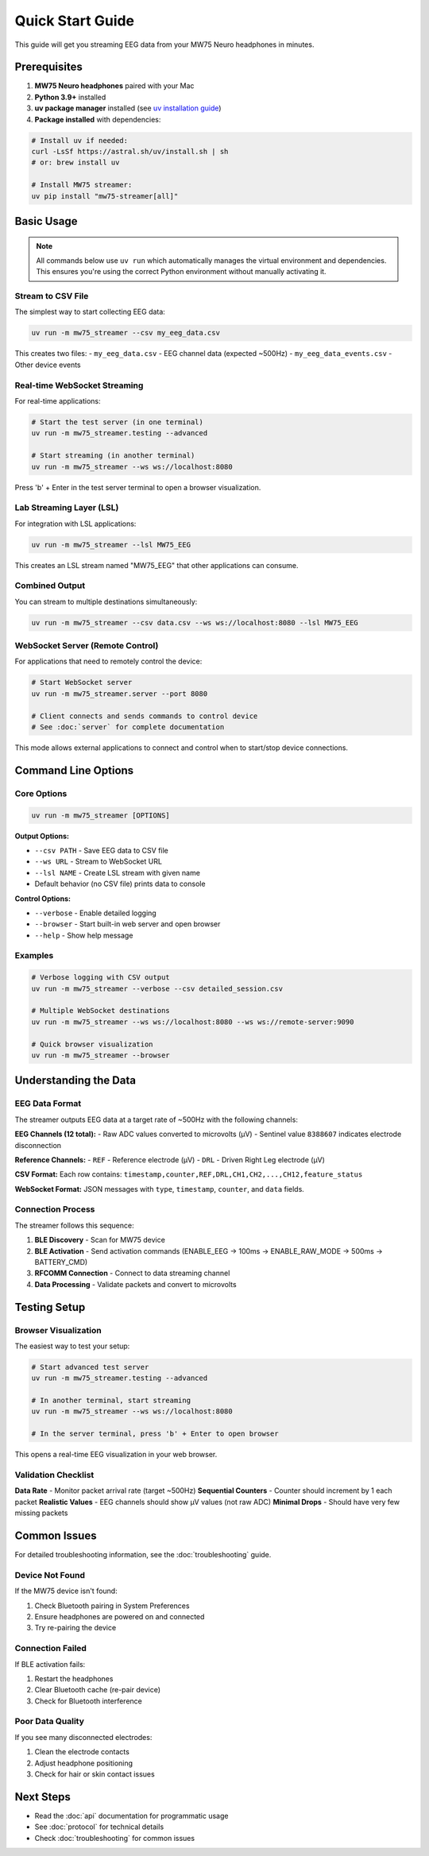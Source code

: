 Quick Start Guide
=================

This guide will get you streaming EEG data from your MW75 Neuro headphones in minutes.

Prerequisites
-------------

1. **MW75 Neuro headphones** paired with your Mac
2. **Python 3.9+** installed
3. **uv package manager** installed (see `uv installation guide <https://docs.astral.sh/uv/getting-started/installation/>`_)
4. **Package installed** with dependencies:

.. code-block:: bash

   # Install uv if needed:
   curl -LsSf https://astral.sh/uv/install.sh | sh
   # or: brew install uv

   # Install MW75 streamer:
   uv pip install "mw75-streamer[all]"

Basic Usage
-----------

.. note::
   All commands below use ``uv run`` which automatically manages the virtual environment and dependencies. This ensures you're using the correct Python environment without manually activating it.

Stream to CSV File
~~~~~~~~~~~~~~~~~~

The simplest way to start collecting EEG data:

.. code-block:: bash

   uv run -m mw75_streamer --csv my_eeg_data.csv

This creates two files:
- ``my_eeg_data.csv`` - EEG channel data (expected ~500Hz)
- ``my_eeg_data_events.csv`` - Other device events

Real-time WebSocket Streaming
~~~~~~~~~~~~~~~~~~~~~~~~~~~~~

For real-time applications:

.. code-block:: bash

   # Start the test server (in one terminal)
   uv run -m mw75_streamer.testing --advanced

   # Start streaming (in another terminal)
   uv run -m mw75_streamer --ws ws://localhost:8080

Press 'b' + Enter in the test server terminal to open a browser visualization.

Lab Streaming Layer (LSL)
~~~~~~~~~~~~~~~~~~~~~~~~~

For integration with LSL applications:

.. code-block:: bash

   uv run -m mw75_streamer --lsl MW75_EEG

This creates an LSL stream named "MW75_EEG" that other applications can consume.

Combined Output
~~~~~~~~~~~~~~~

You can stream to multiple destinations simultaneously:

.. code-block:: bash

   uv run -m mw75_streamer --csv data.csv --ws ws://localhost:8080 --lsl MW75_EEG

WebSocket Server (Remote Control)
~~~~~~~~~~~~~~~~~~~~~~~~~~~~~~~~~~

For applications that need to remotely control the device:

.. code-block:: bash

   # Start WebSocket server
   uv run -m mw75_streamer.server --port 8080

   # Client connects and sends commands to control device
   # See :doc:`server` for complete documentation

This mode allows external applications to connect and control when to start/stop device connections.

Command Line Options
--------------------

Core Options
~~~~~~~~~~~~

.. code-block:: bash

   uv run -m mw75_streamer [OPTIONS]

**Output Options:**

- ``--csv PATH`` - Save EEG data to CSV file
- ``--ws URL`` - Stream to WebSocket URL
- ``--lsl NAME`` - Create LSL stream with given name
- Default behavior (no CSV file) prints data to console

**Control Options:**

- ``--verbose`` - Enable detailed logging
- ``--browser`` - Start built-in web server and open browser
- ``--help`` - Show help message

Examples
~~~~~~~~

.. code-block:: bash

   # Verbose logging with CSV output
   uv run -m mw75_streamer --verbose --csv detailed_session.csv

   # Multiple WebSocket destinations
   uv run -m mw75_streamer --ws ws://localhost:8080 --ws ws://remote-server:9090

   # Quick browser visualization
   uv run -m mw75_streamer --browser

Understanding the Data
----------------------

EEG Data Format
~~~~~~~~~~~~~~~

The streamer outputs EEG data at a target rate of ~500Hz with the following channels:

**EEG Channels (12 total):**
- Raw ADC values converted to microvolts (µV)
- Sentinel value ``8388607`` indicates electrode disconnection

**Reference Channels:**
- ``REF`` - Reference electrode (µV)
- ``DRL`` - Driven Right Leg electrode (µV)

**CSV Format:**
Each row contains: ``timestamp,counter,REF,DRL,CH1,CH2,...,CH12,feature_status``

**WebSocket Format:**
JSON messages with ``type``, ``timestamp``, ``counter``, and ``data`` fields.

Connection Process
~~~~~~~~~~~~~~~~~~

The streamer follows this sequence:

1. **BLE Discovery** - Scan for MW75 device
2. **BLE Activation** - Send activation commands (ENABLE_EEG → 100ms → ENABLE_RAW_MODE → 500ms → BATTERY_CMD)
3. **RFCOMM Connection** - Connect to data streaming channel
4. **Data Processing** - Validate packets and convert to microvolts

Testing Setup
-------------

Browser Visualization
~~~~~~~~~~~~~~~~~~~~~

The easiest way to test your setup:

.. code-block:: bash

   # Start advanced test server
   uv run -m mw75_streamer.testing --advanced

   # In another terminal, start streaming
   uv run -m mw75_streamer --ws ws://localhost:8080

   # In the server terminal, press 'b' + Enter to open browser

This opens a real-time EEG visualization in your web browser.

Validation Checklist
~~~~~~~~~~~~~~~~~~~~~

**Data Rate** - Monitor packet arrival rate (target ~500Hz)
**Sequential Counters** - Counter should increment by 1 each packet
**Realistic Values** - EEG channels should show µV values (not raw ADC)
**Minimal Drops** - Should have very few missing packets

Common Issues
-------------

For detailed troubleshooting information, see the :doc:`troubleshooting` guide.

Device Not Found
~~~~~~~~~~~~~~~~~

If the MW75 device isn't found:

1. Check Bluetooth pairing in System Preferences
2. Ensure headphones are powered on and connected
3. Try re-pairing the device

Connection Failed
~~~~~~~~~~~~~~~~~

If BLE activation fails:

1. Restart the headphones
2. Clear Bluetooth cache (re-pair device)
3. Check for Bluetooth interference

Poor Data Quality
~~~~~~~~~~~~~~~~~

If you see many disconnected electrodes:

1. Clean the electrode contacts
2. Adjust headphone positioning
3. Check for hair or skin contact issues

Next Steps
----------

- Read the :doc:`api` documentation for programmatic usage
- See :doc:`protocol` for technical details
- Check :doc:`troubleshooting` for common issues
